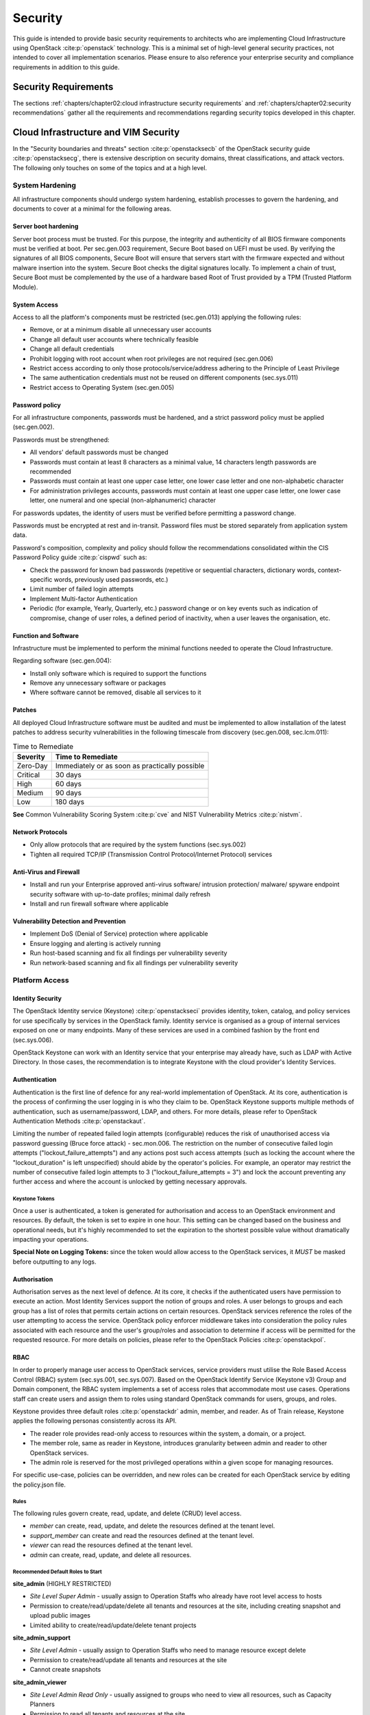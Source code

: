 Security
========


This guide is intended to provide basic security requirements to
architects who are implementing Cloud Infrastructure using
OpenStack :cite:p:`openstack` technology. This is a minimal
set of high-level general security practices, not intended to cover all
implementation scenarios. Please ensure to also reference your
enterprise security and compliance requirements in addition to this
guide.

Security Requirements
---------------------

The sections :ref:`chapters/chapter02:cloud infrastructure security requirements`
and :ref:`chapters/chapter02:security recommendations` gather
all the requirements and recommendations regarding security topics developed
in this chapter.

Cloud Infrastructure and VIM Security
-------------------------------------

In the "Security boundaries and threats" section :cite:p:`openstacksecb`
of the OpenStack security guide :cite:p:`openstacksecg`,
there is extensive description on security domains, threat
classifications, and attack vectors. The following only touches on some
of the topics and at a high level.

System Hardening
~~~~~~~~~~~~~~~~

All infrastructure components should undergo system hardening, establish
processes to govern the hardening, and documents to cover at a minimal
for the following areas.

Server boot hardening
^^^^^^^^^^^^^^^^^^^^^

Server boot process must be trusted. For this purpose, the integrity and
authenticity of all BIOS firmware components must be verified at boot.
Per sec.gen.003 requirement, Secure Boot based on UEFI must be used. By
verifying the signatures of all BIOS components, Secure Boot will ensure
that servers start with the firmware expected and without malware
insertion into the system. Secure Boot checks the digital signatures
locally. To implement a chain of trust, Secure Boot must be complemented
by the use of a hardware based Root of Trust provided by a TPM (Trusted
Platform Module).

System Access
^^^^^^^^^^^^^

Access to all the platform's components must be restricted (sec.gen.013)
applying the following rules:

-  Remove, or at a minimum disable all unnecessary user accounts
-  Change all default user accounts where technically feasible
-  Change all default credentials
-  Prohibit logging with root account when root privileges are not
   required (sec.gen.006)
-  Restrict access according to only those protocols/service/address
   adhering to the Principle of Least Privilege
-  The same authentication credentials must not be reused on different
   components (sec.sys.011)
-  Restrict access to Operating System (sec.gen.005)

Password policy
^^^^^^^^^^^^^^^

For all infrastructure components, passwords must be hardened, and a
strict password policy must be applied (sec.gen.002).

Passwords must be strengthened:

-  All vendors' default passwords must be changed
-  Passwords must contain at least 8 characters as a minimal value, 14
   characters length passwords are recommended
-  Passwords must contain at least one upper case letter, one lower case
   letter and one non-alphabetic character
-  For administration privileges accounts, passwords must contain at
   least one upper case letter, one lower case letter, one numeral and
   one special (non-alphanumeric) character

For passwords updates, the identity of users must be verified before
permitting a password change.

Passwords must be encrypted at rest and in-transit. Password files must
be stored separately from application system data.

Password's composition, complexity and policy should follow the
recommendations consolidated within the CIS Password Policy
guide :cite:p:`cispwd` such as:

-  Check the password for known bad passwords (repetitive or sequential
   characters, dictionary words, context-specific words, previously used
   passwords, etc.)
-  Limit number of failed login attempts
-  Implement Multi-factor Authentication
-  Periodic (for example, Yearly, Quarterly, etc.) password change or on
   key events such as indication of compromise, change of user roles, a
   defined period of inactivity, when a user leaves the organisation,
   etc.

Function and Software
^^^^^^^^^^^^^^^^^^^^^

Infrastructure must be implemented to perform the minimal functions
needed to operate the Cloud Infrastructure.

Regarding software (sec.gen.004):

-  Install only software which is required to support the functions
-  Remove any unnecessary software or packages
-  Where software cannot be removed, disable all services to it

Patches
^^^^^^^

All deployed Cloud Infrastructure software must be audited and must be
implemented to allow installation of the latest patches to address
security vulnerabilities in the following timescale from discovery
(sec.gen.008, sec.lcm.011):

.. table:: Time to Remediate
   :widths: auto

   +----------+-------------------------+
   | Severity | Time to Remediate       |
   +==========+=========================+
   | Zero-Day | Immediately or as soon  |
   |          | as practically possible |
   +----------+-------------------------+
   | Critical | 30 days                 |
   +----------+-------------------------+
   | High     | 60 days                 |
   +----------+-------------------------+
   | Medium   | 90 days                 |
   +----------+-------------------------+
   | Low      | 180 days                |
   +----------+-------------------------+

**See** Common Vulnerability Scoring System :cite:p:`cve`
and NIST Vulnerability Metrics :cite:p:`nistvm`.

Network Protocols
^^^^^^^^^^^^^^^^^

-  Only allow protocols that are required by the system functions
   (sec.sys.002)
-  Tighten all required TCP/IP (Transmission Control Protocol/Internet
   Protocol) services

Anti-Virus and Firewall
^^^^^^^^^^^^^^^^^^^^^^^

-  Install and run your Enterprise approved anti-virus software/
   intrusion protection/ malware/ spyware endpoint security software
   with up-to-date profiles; minimal daily refresh
-  Install and run firewall software where applicable

Vulnerability Detection and Prevention
^^^^^^^^^^^^^^^^^^^^^^^^^^^^^^^^^^^^^^

-  Implement DoS (Denial of Service) protection where applicable
-  Ensure logging and alerting is actively running
-  Run host-based scanning and fix all findings per vulnerability
   severity
-  Run network-based scanning and fix all findings per vulnerability
   severity

Platform Access
~~~~~~~~~~~~~~~

Identity Security
^^^^^^^^^^^^^^^^^

The OpenStack Identity service (Keystone) :cite:p:`openstackseci`
provides identity, token, catalog, and policy services for use
specifically by services in the OpenStack family. Identity service is
organised as a group of internal services exposed on one or many
endpoints. Many of these services are used in a combined fashion by the
front end (sec.sys.006).

OpenStack Keystone can work with an Identity service that your
enterprise may already have, such as LDAP with Active Directory. In
those cases, the recommendation is to integrate Keystone with the cloud
provider's Identity Services.

Authentication
^^^^^^^^^^^^^^

Authentication is the first line of defence for any real-world
implementation of OpenStack. At its core, authentication is the process
of confirming the user logging in is who they claim to be. OpenStack
Keystone supports multiple methods of authentication, such as
username/password, LDAP, and others. For more details, please refer to
OpenStack Authentication Methods :cite:p:`openstackaut`.

Limiting the number of repeated failed login attempts (configurable)
reduces the risk of unauthorised access via password guessing (Bruce
force attack) - sec.mon.006. The restriction on the number of
consecutive failed login attempts ("lockout_failure_attempts") and any
actions post such access attempts (such as locking the account where the
"lockout_duration" is left unspecified) should abide by the operator's
policies. For example, an operator may restrict the number of
consecutive failed login attempts to 3 ("lockout_failure_attempts = 3")
and lock the account preventing any further access and where the account
is unlocked by getting necessary approvals.

Keystone Tokens
'''''''''''''''

Once a user is authenticated, a token is generated for authorisation and
access to an OpenStack environment and resources. By default, the token
is set to expire in one hour. This setting can be changed based on the
business and operational needs, but it's highly recommended to set the
expiration to the shortest possible value without dramatically impacting
your operations.

**Special Note on Logging Tokens:** since the token would allow access
to the OpenStack services, it *MUST* be masked before outputting to any
logs.

Authorisation
^^^^^^^^^^^^^

Authorisation serves as the next level of defence. At its core, it
checks if the authenticated users have permission to execute an
action. Most Identity Services support the notion of groups and roles. A
user belongs to groups and each group has a list of roles that permits
certain actions on certain resources. OpenStack services reference the
roles of the user attempting to access the service. OpenStack policy
enforcer middleware takes into consideration the policy rules associated
with each resource and the user's group/roles and association to
determine if access will be permitted for the requested resource. For
more details on policies, please refer to the OpenStack
Policies :cite:p:`openstackpol`.

RBAC
^^^^

In order to properly manage user access to OpenStack services, service
providers must utilise the Role Based Access Control (RBAC) system
(sec.sys.001, sec.sys.007). Based on the OpenStack Identify Service
(Keystone v3) Group and Domain component, the RBAC system implements a
set of access roles that accommodate most use cases. Operations staff
can create users and assign them to roles using standard OpenStack
commands for users, groups, and roles.

Keystone provides three default roles :cite:p:`openstackdr`
admin, member, and reader. As of Train release, Keystone applies the
following personas consistently across its API.

-  The reader role provides read-only access to resources within the
   system, a domain, or a project.
-  The member role, same as reader in Keystone,
   introduces granularity between admin and reader to other OpenStack
   services.
-  The admin role is reserved for the most privileged operations within
   a given scope for managing resources.

For specific use-case, policies can be overridden, and new roles can be
created for each OpenStack service by editing the policy.json file.

Rules
'''''

The following rules govern create, read, update, and delete (CRUD) level
access.

-  *member* can create, read, update, and delete the resources defined
   at the tenant level.
-  *support_member* can create and read the resources defined at the
   tenant level.
-  *viewer* can read the resources defined at the tenant level.
-  *admin* can create, read, update, and delete all resources.

Recommended Default Roles to Start
''''''''''''''''''''''''''''''''''

**site_admin** (HIGHLY RESTRICTED)

-  *Site Level Super Admin* - usually assign to Operation Staffs who
   already have root level access to hosts
-  Permission to create/read/update/delete all tenants and resources at
   the site, including creating snapshot and upload public images
-  Limited ability to create/read/update/delete tenant projects

**site_admin_support**

-  *Site Level Admin* - usually assign to Operation Staffs who need to
   manage resource except delete
-  Permission to create/read/update all tenants and resources at the
   site
-  Cannot create snapshots

**site_admin_viewer**

-  *Site Level Admin Read Only* - usually assigned to groups who need to
   view all resources, such as Capacity Planners
-  Permission to read all tenants and resources at the site
-  Cannot create/update/delete

**site_image_manager**

-  Site wide admin level privileges to Glance API (via CLI)
-  Restricted to Image team

**tenant_member**

-  *Tenant Level Admin* - typically assigned to majority of tenant users
   to manage their resources
-  Permission to create/read/update/delete to all resources at the
   tenant project level
-  Cannot upload image or create snapshot
-  Cannot touch any other tenant except the one the role is located

**tenant_snapshot_member**

-  *Tenant Level Admin with Snapshot* - typically assigned to tenant users
   who need to create snapshot via special request to Operations Staff
-  Permission is same as tenant_member except the user can also create
   snapshots

**tenant_support_member**

-  *Tenant Level Support* - typically assigned to tenant users who need to
   create resource in the project space
-  Permission to create/read all resources at the tenant project level
-  Cannot update/delete or create snapshots

**tenant_viewer**

-  *Tenant Level Read Only* - typically assigned to tenant users who need
   to read all resources in the project space
-  Permission to read all resources at the tenant level
-  Cannot create/update/delete

Confidentiality and Integrity
~~~~~~~~~~~~~~~~~~~~~~~~~~~~~

Confidentiality implies that data and resources must be protected
against unauthorised introspection/exfiltration. Integrity implies that
the data must be protected from unauthorised modifications or deletions.

Regarding confidentiality and integrity in Cloud Infrastructure, 2 main
concerns are raised:

-  confidentiality and integrity of the Cloud Infrastructure components
   (networks, hypervisor, OpenStack services)
-  confidentiality and integrity of the tenant's data

The Cloud Infrastructure must also provide the mechanism to identify
corrupted data.

Confidentiality and Integrity of communications (sec.ci.001)
^^^^^^^^^^^^^^^^^^^^^^^^^^^^^^^^^^^^^^^^^^^^^^^^^^^^^^^^^^^^

It is essential to secure the infrastructure from external attacks. To
counter this threat, API endpoints exposed to external networks must be
protected by either a rate-limiting proxy or web application firewall
(WAF), and must be placed behind a reverse HTTPS proxy (sec.mon.008).
Attacks can also be generated by corrupted internal components, and for
this reason, it is security best practice to ensure integrity and
confidentiality of all network communications (internal and external) by
using Transport Layer Security (TLS) protocol (sec.sys.003,
sec.sys.004). When using TLS, according to the OpenStack security
guide :cite:p:`openstackseccom`
recommendation, the minimum version to be used is TLS 1.2.

3 categories of traffic will be protected using TLS:

-  traffic from and to external domains
-  communications between OpenStack components (OpenStack services, Bus
   message, Data Base)
-  management traffic

Certificates used for TLS encryption must be compliant with X.509
standards and be signed by a trusted authority (sec.sys.017). To issue
certificates for internal OpenStack users or services, the cloud
provider can use a Public Key Infrastructure (PKI) with its own internal
Certification Authority (CA), certificate policies, and management.

Integrity of OpenStack components configuration
^^^^^^^^^^^^^^^^^^^^^^^^^^^^^^^^^^^^^^^^^^^^^^^

The cloud deployment components/tools store all the information required
to install the infrastructure including sensitive information such as
credentials. It is recommended to turn off deployment components after
deployment to minimise the attack surface area, limit the risk of
compromise, and to deploy and provision the infrastructure through a
dedicated network (VLAN).

Configuration files contain sensitive information. These files must be
protected from malicious or accidental modifications or deletions by
configuring strict access permissions for such files. All access failed
attempts to change and all changes (pre-change, post-change and by who)
must be securely logged, and all failed access and failed changes must
be alerted on (sec.mon.005).

The Cloud Infrastructure must provide the mechanisms to identify
corrupted data (sec.gen.009):

-  the integrity of configuration files and binaries must be checked by
   using cryptographic hash
-  it is recommended to run scripts (such as checksec.sh) to verify the
   properties of the QEMU/KVM
-  it is recommended to use tools such as CIS-CAT (Center for Internet
   security- Configuration Assessment Tool :cite:p:`ciscat`)
   to check the compliance of systems configuration against respective
   CIS benchmarks :cite:p:`cisben`.

It is strongly recommended to protect all repositories, such as Linux
repositories and Docker registries, against the corruption of their data
and unauthorised access, by adopting protection measures such as hosting
a local repository/registry with restricted and controlled access, and
using TLS (sec.img.004, sec.img.005, sec.img.006). This
repository/registry must contain only signed images or packages.

Confidentiality and Integrity of tenant data (sec.ci.001)
^^^^^^^^^^^^^^^^^^^^^^^^^^^^^^^^^^^^^^^^^^^^^^^^^^^^^^^^^

Tenant data are forwarded unencrypted over the network. Since the VNF is
responsible for its security, it is up to the VMs to establish secure
data plane, e.g., using IPsec over its tenant network.

A Cloud actor must not be able to retrieve secrets used by VNF managers.
All communications between the VNFM or orchestrator, and the
infrastructure must be protected in integrity and confidentiality (e.g.,
by using TLS) and controlled via appropriate IP filtering rules
(sec.lcm.006).

The Cloud Infrastructure must onboard only trusted and verified VM
images, implying that VNF vendors provide signed images (sec.img.001);
images from non-trusted sources may contain security breaches or
unsolicited malicious code (spoofing, information disclosure). It is
recommended to scan all VM images with a vulnerability
scanner(sec.img.002). The scan is mandatory for images from unknown or
untrusted sources.

To mitigate tampering attacks, it is recommended to use the Glance
image signing feature :cite:p:`openstackisv`
to validate an image when uploading. In this case, Barbican service must
be installed.

In order to protect data, VNFs must encrypt the volumes they use. In
this case, the encryption key must not be stored on the infrastructure.
When a key management service is provided by the infrastructure,
OpenStack can encrypt data on behalf of tenants (sec.gen.010). It is
recommended to rely on Barbican, as the key manager service of
OpenStack.

Workload Security
~~~~~~~~~~~~~~~~~

OpenStack segregates its infrastructure (sec.ci.008) (for example,
hosts) by Regions, Host Aggregates and Availability Zones (AZ).
Workloads can also be segregated by server groups (affinity and
non-affinity groups) (sec.sys.008). These options support the workloads
placement requirement (sec.wl.001, sec.wl.004).

Separation of non-production and production workloads, or by workload
category (for example, payment card information, healthcare, etc.)
requires separation through server groups (for example, Regions, AZs),
but also requires network and storage segregation as in Regions. Thus,
the separation of these workloads is handled through placement of
workloads in separate AZs and/or Regions (sec.wl.005 and sec.wl.006).

Regions also support the sec.wl.004 requirement for separation by
Location (for example, country).

Operational security is handled through a combination of mechanisms
including the above and security groups (sec.sys.002). Security groups
limit the types of traffic that have access to instances. One or more
security groups can be automatically assigned to an instance at launch.
The rules associated with a security group control the incoming traffic.
Any incoming traffic not matched by a rule is denied access. The
security group rules govern access through the setting of different
parameters: traffic source, protocols and destination port on a VM.
Errors in provisioning/managing OpenStack Security Groups can lead to
non-functioning applications, and it can take a long time to identify
faults and correct them. Thus, the use of tools for auto provisioning
and continued inspection of security groups and network policies is
required.

Given the rate of change in the workload development and deployment, and
the cloud environment itself, sec.wl.003 requires that the workloads
must be assessed during the CI/CD process as the images are created and
then whenever they are deployed. In addition, the infrastructure must be
configured for security as discussed elsewhere in this chapter including
secure boot.

SR-IOV and DPDK Considerations
~~~~~~~~~~~~~~~~~~~~~~~~~~~~~~

The SR-IOV agent only works with NoopFirewallDriver when Security Groups
are enabled, but can still use other firewall_driver for other Agents by
updating their conf with the requested firewall driver. Please see
SR-IOV Passthrough for Networking :cite:p:`openstacksr`.

Operators typically do not implement Security Groups when using SR-IOV
or DPDK networking technologies.

Image Security
~~~~~~~~~~~~~~

Images from untrusted sources must not be used (sec.img.001). Valuable
guidance on trusted image creation process and image signature
verification is provided in the "Trusted Images" section of the
OpenStack Security Guide :cite:p:`openstackti`.
The OpenStack Security Guide includes reference to the "OpenStack
Virtual Machine Image Guide :cite:p:`openstackim`" that describes how
to obtain, create, and modify OpenStack compatible virtual machine
images.

Images to be ingested, including signed images from trusted sources,
need to be verified prior to ingestion into the Image Service (Glance)
(sec.gen.009). The operator will need toolsets for scanning images,
including for virus and malware detection (sec.img.002). Adding Signed
Images to the Image Service (Glance) is specified in OpenStack
Operations Guide :cite:p:`openstackasi`.
Image signing and verification protects image integrity and authenticity
by enabling deployers to sign images and save the signatures and public
key certificates as image properties. The creation of signature per
individual artifact in the VNF package is required by ETSI NFV
SOL004 :cite:p:`etsisol4`.

The chain of trust requires that all images are verified again in the
Compute service (Nova) prior to use. Integrity verification at the time
of instantiation is required by ETSI NFV
SEC021 :cite:p:`etsisec21`.

Images must be also updated to benefit from the latest security patches
(sec.gen.008, sec.img.007).

Security LCM
~~~~~~~~~~~~

Cloud Infrastructure LCM encompasses provisioning, deployment,
configuration and management (resources scaling, services upgrades,
etc.) as described in
:ref:`chapters/chapter07:operations and life cycle management`.
These operations must be securely performed in order to keep the
infrastructure safe and operational (sec.lcm.003).

**Provisioning/Deployment**

Regarding the provisioning of servers, switches, routers and networking,
tools must be used to automate the provisioning eliminating human error.
For Infrastructure hardware resources, a set of recommendations is
detailed in :ref:`chapters/chapter07:underlying resources provisioning`
to automate and secure their provisioning (sec.lcm.001).

For OpenStack services and software components, deployment tools or
components must be used to automate the deployment and avoid errors. The
deployment tool is a sensitive component storing critical information
(deployment scripts, credentials, etc.). The following rules must be
applied:

-  The boot of the server or the VM hosting the deployment tool must be
   protected
-  Integrity of the deployment images must be checked, before starting
   deployment
-  Deployment must be done through a dedicated network (e.g., VLAN)
-  When the deployment is finished, the deployment tool must be
   turned-off, if the tool is only dedicated to deployment. Otherwise,
   any access to the deployment tool must be restricted.
-  Strict access permissions must be set on OpenStack configuration
   files.

**Configuration and management**

Configuration operations must be tracked (sec.gen.015, sec.mon.006,
sec.mon.007). Events such as system access attempts, actions with high
privileges, modification of configuration, must be logged and exported
on the fly to a non-local storage. The communication channel used for
log collection must be protected for integrity and confidentiality, and
the logs protected against unauthorised modification (sec.mon.004).

Per sec.sys.0016 and sec.lcm.002 requirements, management protocols
limiting security risks must be used such as SNMPv3, SSH v2, ICMP, NTP,
syslog and TLS. How to secure logging is described in the following
section.

**Platform backup**

The storage for backup must be independent of storage offered to
tenants.

**Security upgrades**

To defend against virus or other attacks, security patches must be
installed for firmware, OS, Hypervisor and OpenStack services according
to their criticality.

Monitoring and Security Audit
~~~~~~~~~~~~~~~~~~~~~~~~~~~~~

The intent of this section is to provide a key baseline and minimum
requirements to implement logging that can meet the basic monitoring and
security auditing needs. This should provide sufficient preliminary
guidance, but is not intended to provide a comprehensive solution.
Regular review of security logs that record user access, as well as
session (sec.mon.010) and network activity (sec.mon.012), is critical in
preventing and detecting intrusions that could disrupt business
operations. This monitoring process also allows administrators to
retrace an intruder's activity and may help correct any damage caused by
the intrusion (sec.mon.011).

The logs have to be continuously monitored and analysed with alerts
created for anomalies (sec.lcm.005). The resources for logging,
monitoring and alerting also need to be logged and monitored, and
corrective actions taken so that they are never short of the needed
resources (sec.mon.015).

Creating Logs
^^^^^^^^^^^^^

-  All resources to which access is controlled, including but not
   limited to applications and operating systems, must have the
   capability of generating security audit logs (sec.mon.001).
-  Logs must be generated for all components (e.g., Nova in OpenStack)
   that form the Cloud Infrastructure (sec.mon.001).
-  All security logging mechanisms must be active from system
   initialisation (sec.mon.018):

   -  These mechanisms include any automatic routines necessary to
      maintain the activity records and clean-up programs to ensure the
      integrity of the security audit/logging systems.

-  Logs must be time synchronised (sec.mon.002).

What to Log / What NOT to Log
^^^^^^^^^^^^^^^^^^^^^^^^^^^^^

What to log
'''''''''''

Where technically feasible the following system events must be recorded
(sec.mon.005):

-  Successful and unsuccessful login attempts including:

   -  Command line authentication (i.e., when initially getting token
      from keystone)
   -  Horizon authentication
   -  SSH authentication and sudo on the computes, controllers, network
      and storage nodes

-  Logoffs

-  Successful and unsuccessful changes to a privilege level
   (sec.lcm.012)

-  Successful and unsuccessful configuration changes

-  Successful and unsuccessful security policy changes

-  Starting and stopping of security logging

-  Creating, removing, or changing the inherent privilege level of users
   (sec.lcm.012)

-  Connections to a network listener of the resource

-  Starting and stopping of processes including attempts to start
   unauthorised processes

-  All command line activity performed by the following innate OS
   programs known to otherwise leave no evidence upon command completion
   including PowerShell on Windows systems (e.g., Servers, Desktops, and
   Laptops)

-  Where technically feasible, any other security events should be
   recorded

What NOT to log
'''''''''''''''

Security audit logs must NOT contain:

-  Authentication credentials, even if encrypted (e.g., password)
   (sec.mon.019);
-  Keystone Token;
-  Proprietary or Sensitive Personal Information.

Where to Log
^^^^^^^^^^^^

-  The logs must be stored in an external system (sec.mon.018), in a
   manner where the event can be linked to the resource on which it
   occurred.
-  Where technically feasible, events must be recorded on the device
   (e.g., VM, physical node, etc.) where the event occurs, if the
   external logging system is not available (sec.mon.021).
-  Security audit logs must be protected in transit and at rest
   (sec.mon.004).

Required Fields
^^^^^^^^^^^^^^^

The security audit log must contain at minimum the following fields
(sec.mon.001) where applicable and technically feasible:

-  Event type
-  Date/time
-  Protocol
-  Service or program used for access
-  Success/failure
-  Login ID — Where the Login ID is defined on the
   system/application/authentication server; otherwise, the field should
   contain ‘unknown', in order to protect authentication credentials
   accidentally entered at the Login ID prompt from appearing in the
   security audit log.
-  Source and destination IP Addresses and ports

Data Retention
^^^^^^^^^^^^^^

-  Log files must be retained for 180 days, or the relevant regulator
   mandate, or your customer mandate, whichever is higher (sec.mon.020).
-  Implementation and monitoring: after 180 days or your mandated
   retention period, security audit logs must be destroyed.

Security Logs Time Synchronisation
^^^^^^^^^^^^^^^^^^^^^^^^^^^^^^^^^^

The host and various system clocks must be synchronised with an
authenticated time service/NTP server (sec.gen.007).

For time synchronisation, we need to specify the synchronisation
interval and the tolerance where the latter specifies the permissible
difference the local time can be out of synchronisation. Whenever the
time synchronisation forces the local time to change or the use of
another NTP server, the change details must be logged including time
server source, time, date and time zones (sec.mon.003).
